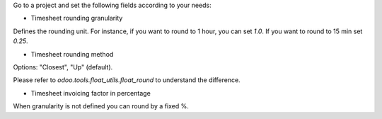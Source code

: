 Go to a project and set the following fields according to your needs:


* Timesheet rounding granularity

Defines the rounding unit.
For instance, if you want to round to 1 hour, you can set `1.0`.
If you want to round to 15 min set `0.25`.


* Timesheet rounding method

Options: "Closest", "Up" (default).

Please refer to `odoo.tools.float_utils.float_round` to understand the difference.


* Timesheet invoicing factor in percentage

When granularity is not defined you can round by a fixed %.
